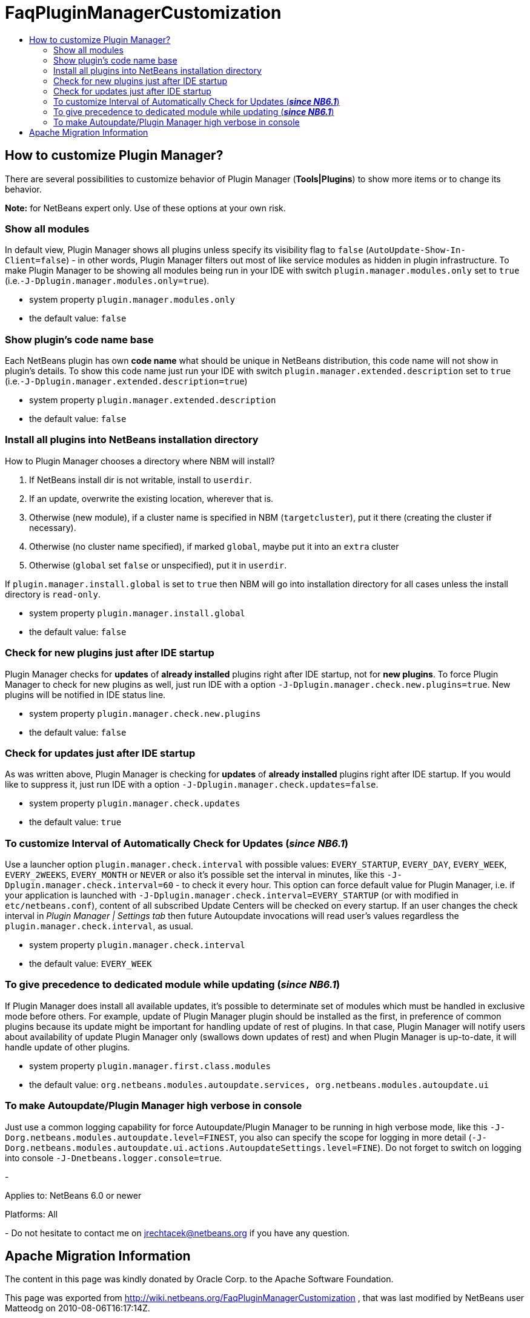 // 
//     Licensed to the Apache Software Foundation (ASF) under one
//     or more contributor license agreements.  See the NOTICE file
//     distributed with this work for additional information
//     regarding copyright ownership.  The ASF licenses this file
//     to you under the Apache License, Version 2.0 (the
//     "License"); you may not use this file except in compliance
//     with the License.  You may obtain a copy of the License at
// 
//       http://www.apache.org/licenses/LICENSE-2.0
// 
//     Unless required by applicable law or agreed to in writing,
//     software distributed under the License is distributed on an
//     "AS IS" BASIS, WITHOUT WARRANTIES OR CONDITIONS OF ANY
//     KIND, either express or implied.  See the License for the
//     specific language governing permissions and limitations
//     under the License.
//

= FaqPluginManagerCustomization
:jbake-type: wiki
:jbake-tags: wiki, devfaq, needsreview
:jbake-status: published
:keywords: Apache NetBeans wiki FaqPluginManagerCustomization
:description: Apache NetBeans wiki FaqPluginManagerCustomization
:toc: left
:toc-title:
:syntax: true

== How to customize Plugin Manager?

There are several possibilities to customize behavior of Plugin Manager (*Tools|Plugins*) to show more items or to change its behavior.

*Note:* for NetBeans expert only. Use of these options at your own risk.

=== Show all modules

In default view, Plugin Manager shows all plugins unless specify its visibility flag to `false` (`AutoUpdate-Show-In-Client=false`) - in other words, Plugin Manager filters out most of like service modules as hidden in plugin infrastructure. To make Plugin Manager to be showing all modules being run in your IDE with switch `plugin.manager.modules.only` set to `true` (i.e.`-J-Dplugin.manager.modules.only=true`).

* system property `plugin.manager.modules.only`
* the default value: `false`

=== Show plugin's code name base

Each NetBeans plugin has own *code name* what should be unique in NetBeans distribution, this code name will not show in plugin's details. To show this code name just run your IDE with switch `plugin.manager.extended.description` set to `true` (i.e.`-J-Dplugin.manager.extended.description=true`)

* system property `plugin.manager.extended.description`
* the default value: `false`

=== Install all plugins into NetBeans installation directory

How to Plugin Manager chooses a directory where NBM will install?

1. If NetBeans install dir is not writable, install to `userdir`.
2. If an update, overwrite the existing location, wherever that is.
3. Otherwise (new module), if a cluster name is specified in NBM (`targetcluster`), put it there (creating the cluster if necessary).
4. Otherwise (no cluster name specified), if marked `global`, maybe put it into an `extra` cluster
5. Otherwise (`global` set `false` or unspecified), put it in `userdir`.

If `plugin.manager.install.global` is set to `true` then NBM will go into installation directory for all cases unless the install directory is `read-only`.

* system property `plugin.manager.install.global`
* the default value: `false`

=== Check for new plugins just after IDE startup

Plugin Manager checks for *updates* of *already installed* plugins right after IDE startup, not for *new plugins*. To force Plugin Manager to check for new plugins as well, just run IDE with a option `-J-Dplugin.manager.check.new.plugins=true`. New plugins will be notified in IDE status line.

* system property `plugin.manager.check.new.plugins`
* the default value: `false`

=== Check for updates just after IDE startup

As was written above, Plugin Manager is checking for *updates* of *already installed* plugins right after IDE startup. If you would like to suppress it, just run IDE with a option `-J-Dplugin.manager.check.updates=false`.

* system property `plugin.manager.check.updates`
* the default value: `true`

=== To customize Interval of Automatically Check for Updates (*_since NB6.1_*)

Use a launcher option `plugin.manager.check.interval` with possible values: `EVERY_STARTUP`, `EVERY_DAY`,
`EVERY_WEEK`, `EVERY_2WEEKS`, `EVERY_MONTH` or `NEVER` or also it's possible set the interval in minutes, like this `-J-Dplugin.manager.check.interval=60` - to check it every hour.
This option can force default value for Plugin Manager, i.e. if your
application is launched with `-J-Dplugin.manager.check.interval=EVERY_STARTUP` (or with modified in `etc/netbeans.conf`),
content of all subscribed Update Centers will be checked on every startup. If an user changes the check interval in _Plugin Manager | Settings tab_ then future Autoupdate invocations will read user's values regardless the `plugin.manager.check.interval`, as usual.

* system property `plugin.manager.check.interval`
* the default value: `EVERY_WEEK`

=== To give precedence to dedicated module while updating (*_since NB6.1_*)

If Plugin Manager does install all available updates, it's possible to determinate set of modules which must be handled in exclusive mode before others. For example, update of Plugin Manager plugin should be installed as the first, in preference of common plugins because its update might be important for handling update of rest of plugins. In that case, Plugin Manager will notify users about availability of update Plugin Manager only (swallows down updates of rest) and when Plugin Manager is up-to-date, it will handle update of other plugins.

* system property `plugin.manager.first.class.modules`
* the default value: `org.netbeans.modules.autoupdate.services, org.netbeans.modules.autoupdate.ui`

=== To make Autoupdate/Plugin Manager high verbose in console

Just use a common logging capability for force Autoupdate/Plugin Manager to be running in high verbose mode, like this `-J-Dorg.netbeans.modules.autoupdate.level=FINEST`, you also can specify the scope for logging in more detail (`-J-Dorg.netbeans.modules.autoupdate.ui.actions.AutoupdateSettings.level=FINE`). Do not forget to switch on logging into console `-J-Dnetbeans.logger.console=true`.

-

Applies to: NetBeans 6.0 or newer

Platforms: All

-
Do not hesitate to contact me on link:mailto:jrechtacek@netbeans.org[jrechtacek@netbeans.org] if you have any question.

== Apache Migration Information

The content in this page was kindly donated by Oracle Corp. to the
Apache Software Foundation.

This page was exported from link:http://wiki.netbeans.org/FaqPluginManagerCustomization[http://wiki.netbeans.org/FaqPluginManagerCustomization] , 
that was last modified by NetBeans user Matteodg 
on 2010-08-06T16:17:14Z.


*NOTE:* This document was automatically converted to the AsciiDoc format on 2018-02-07, and needs to be reviewed.
